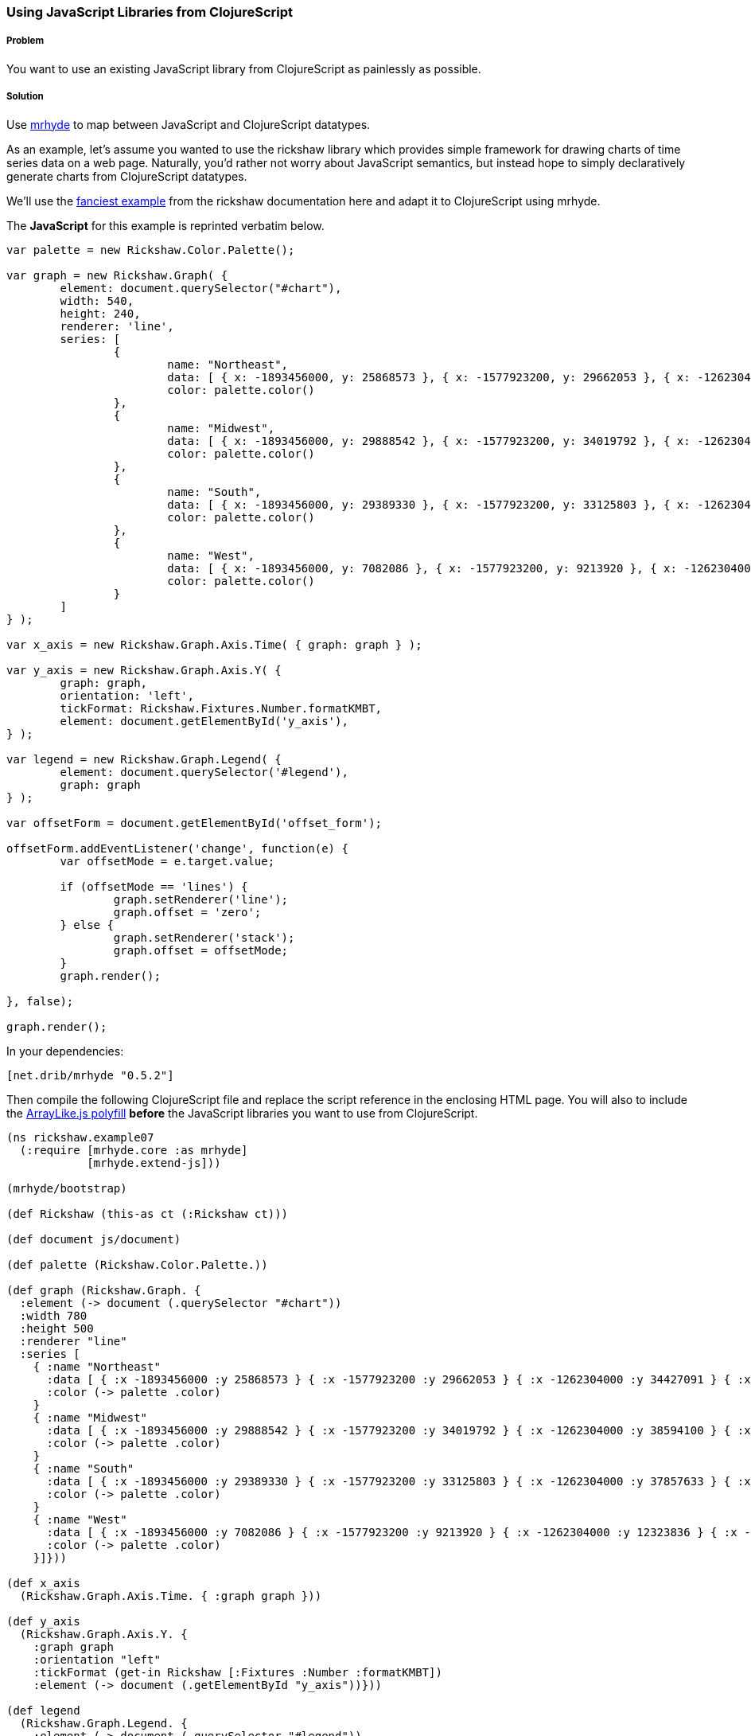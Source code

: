 ////
:Author: Tom White
:Email: tom@sixdozen.com
////


=== Using JavaScript Libraries from ClojureScript

===== Problem

You want to use an existing JavaScript library from ClojureScript as painlessly as possible.

===== Solution

Use https://github.com/dribnet/mrhyde[mrhyde] to map between JavaScript and ClojureScript datatypes.

As an example, let's assume you wanted to use the rickshaw library which provides simple framework
for drawing charts of time series data on a web page. Naturally, you'd rather not worry about JavaScript
semantics, but instead hope to simply declaratively generate charts from ClojureScript datatypes.

We'll use the 
http://code.shutterstock.com/rickshaw/tutorial/introduction.html#example_07[fanciest example] from
the rickshaw documentation here and adapt it to ClojureScript using mrhyde.

The *JavaScript* for this example is reprinted verbatim below.

[source, javascript]
----
var palette = new Rickshaw.Color.Palette();

var graph = new Rickshaw.Graph( {
        element: document.querySelector("#chart"),
        width: 540,
        height: 240,
        renderer: 'line',
        series: [
                {
                        name: "Northeast",
                        data: [ { x: -1893456000, y: 25868573 }, { x: -1577923200, y: 29662053 }, { x: -1262304000, y: 34427091 }, { x: -946771200, y: 35976777 }, { x: -631152000, y: 39477986 }, { x: -315619200, y: 44677819 }, { x: 0, y: 49040703 }, { x: 315532800, y: 49135283 }, { x: 631152000, y: 50809229 }, { x: 946684800, y: 53594378 }, { x: 1262304000, y: 55317240 } ],
                        color: palette.color()
                },
                {
                        name: "Midwest",
                        data: [ { x: -1893456000, y: 29888542 }, { x: -1577923200, y: 34019792 }, { x: -1262304000, y: 38594100 }, { x: -946771200, y: 40143332 }, { x: -631152000, y: 44460762 }, { x: -315619200, y: 51619139 }, { x: 0, y: 56571663 }, { x: 315532800, y: 58865670 }, { x: 631152000, y: 59668632 }, { x: 946684800, y: 64392776 }, { x: 1262304000, y: 66927001 } ],
                        color: palette.color()
                },
                {
                        name: "South",
                        data: [ { x: -1893456000, y: 29389330 }, { x: -1577923200, y: 33125803 }, { x: -1262304000, y: 37857633 }, { x: -946771200, y: 41665901 }, { x: -631152000, y: 47197088 }, { x: -315619200, y: 54973113 }, { x: 0, y: 62795367 }, { x: 315532800, y: 75372362 }, { x: 631152000, y: 85445930 }, { x: 946684800, y: 100236820 }, { x: 1262304000, y: 114555744 } ],
                        color: palette.color()
                },
                {
                        name: "West",
                        data: [ { x: -1893456000, y: 7082086 }, { x: -1577923200, y: 9213920 }, { x: -1262304000, y: 12323836 }, { x: -946771200, y: 14379119 }, { x: -631152000, y: 20189962 }, { x: -315619200, y: 28053104 }, { x: 0, y: 34804193 }, { x: 315532800, y: 43172490 }, { x: 631152000, y: 52786082 }, { x: 946684800, y: 63197932 }, { x: 1262304000, y: 71945553 } ],
                        color: palette.color()
                }
        ]
} );

var x_axis = new Rickshaw.Graph.Axis.Time( { graph: graph } );

var y_axis = new Rickshaw.Graph.Axis.Y( {
        graph: graph,
        orientation: 'left',
        tickFormat: Rickshaw.Fixtures.Number.formatKMBT,
        element: document.getElementById('y_axis'),
} );

var legend = new Rickshaw.Graph.Legend( {
        element: document.querySelector('#legend'),
        graph: graph
} );

var offsetForm = document.getElementById('offset_form');

offsetForm.addEventListener('change', function(e) {
        var offsetMode = e.target.value;

        if (offsetMode == 'lines') {
                graph.setRenderer('line');
                graph.offset = 'zero';
        } else {
                graph.setRenderer('stack');
                graph.offset = offsetMode;
        }       
        graph.render();

}, false);

graph.render();
----

In your dependencies:

[source, clojure]
----
[net.drib/mrhyde "0.5.2"]
----

Then compile the following ClojureScript file and replace the script reference in the enclosing HTML page.
You will also to include the https://github.com/dribnet/ArrayLike.js[ArrayLike.js polyfill] *before* the JavaScript libraries you want to use from
ClojureScript.

[source,clojure]
----
(ns rickshaw.example07
  (:require [mrhyde.core :as mrhyde]
            [mrhyde.extend-js]))

(mrhyde/bootstrap)

(def Rickshaw (this-as ct (:Rickshaw ct)))

(def document js/document)

(def palette (Rickshaw.Color.Palette.))

(def graph (Rickshaw.Graph. {
  :element (-> document (.querySelector "#chart"))
  :width 780
  :height 500
  :renderer "line"
  :series [
    { :name "Northeast"
      :data [ { :x -1893456000 :y 25868573 } { :x -1577923200 :y 29662053 } { :x -1262304000 :y 34427091 } { :x -946771200 :y 35976777 } { :x -631152000 :y 39477986 } { :x -315619200 :y 44677819 } { :x 0 :y 49040703 } { :x 315532800 :y 49135283 } { :x 631152000 :y 50809229 } { :x 946684800 :y 53594378 } { :x 1262304000 :y 55317240 } ]
      :color (-> palette .color)
    }
    { :name "Midwest"
      :data [ { :x -1893456000 :y 29888542 } { :x -1577923200 :y 34019792 } { :x -1262304000 :y 38594100 } { :x -946771200 :y 40143332 } { :x -631152000 :y 44460762 } { :x -315619200 :y 51619139 } { :x 0 :y 56571663 } { :x 315532800 :y 58865670 } { :x 631152000 :y 59668632 } { :x 946684800 :y 64392776 } { :x 1262304000 :y 66927001 } ]
      :color (-> palette .color)
    }
    { :name "South"
      :data [ { :x -1893456000 :y 29389330 } { :x -1577923200 :y 33125803 } { :x -1262304000 :y 37857633 } { :x -946771200 :y 41665901 } { :x -631152000 :y 47197088 } { :x -315619200 :y 54973113 } { :x 0 :y 62795367 } { :x 315532800 :y 75372362 } { :x 631152000 :y 85445930 } { :x 946684800 :y 100236820 } { :x 1262304000 :y 114555744 } ]
      :color (-> palette .color)
    }
    { :name "West"
      :data [ { :x -1893456000 :y 7082086 } { :x -1577923200 :y 9213920 } { :x -1262304000 :y 12323836 } { :x -946771200 :y 14379119 } { :x -631152000 :y 20189962 } { :x -315619200 :y 28053104 } { :x 0 :y 34804193 } { :x 315532800 :y 43172490 } { :x 631152000 :y 52786082 } { :x 946684800 :y 63197932 } { :x 1262304000 :y 71945553 } ]
      :color (-> palette .color)
    }]}))

(def x_axis
  (Rickshaw.Graph.Axis.Time. { :graph graph }))

(def y_axis
  (Rickshaw.Graph.Axis.Y. {
    :graph graph
    :orientation "left"
    :tickFormat (get-in Rickshaw [:Fixtures :Number :formatKMBT])
    :element (-> document (.getElementById "y_axis"))}))

(def legend
  (Rickshaw.Graph.Legend. {
    :element (-> document (.querySelector "#legend"))
    :graph graph}))

(def offsetForm 
  (-> document (.getElementById "offset_form")))

(-> offsetForm (.addEventListener "change" (fn [e]
  (let [offsetMode (get-in e [:target :value])]
    (if (= offsetMode "lines") 
      (do
        (-> graph (.setRenderer "line"))
        (assoc! graph :offset "zero"))
      ; else
      (do
        (-> graph (.setRenderer "stack"))
        (assoc! graph :offset offsetMode))))
  (-> graph (.render))) false))

(-> graph .render)
----

http://s.trokes.org/dribnet/6209254[See it running live here]

===== Discussion

mrhyde is a library that modifies the core ClojureScript datatypes so that JavaScript
libraries can use them natively. After running the bootstrap method,
ClojureScript vectors can be accessed from JavaScript
as if they were native JavaScript arrays, and ClojureScript maps can be accessed
from JavaScript as if they were native JavaScript objects. Though this adds some
overhead to ClojureScript datatype creation, it can greatly simplify many
interop scenarios.

So for example in the line

[source, clojure]
----
(Rickshaw.Graph.Axis.Time. { :graph graph })
----

we are passing a native ClojureScript map to a Rickshaw constructor
which expects a JavaScript object. Elsewhere we have more complicated
datatypes such as a map containing a vector containing a map which are
handed directly to Rickshaw functions which interpret the data as
an object containing an array containing an object.

Additionally by also requiring mrhyde.extend-js (taken nearly directly from
http://keminglabs.com/blog/angular-cljs-mobile-weather-app/[Kevin Lynagh's project])
we get interop in the other
direction, allowing ClojureScript to access JavaScript object more idomatically.

In this example it means we can replace the following two interop heavy lines of code:

[source, clojure]
----
(-> Rickshaw .-Fixtures .-Number .-formatKMBT)
;...
(aset graph "offset" offsetMode)
----

with the much more clojure idomatic

[source, clojure]
----
(get-in Rickshaw [:Fixtures :Number :formatKMBT])
;...
(assoc! graph :offset offsetMode)
----

TIP: When adapting a JavaScript example like this, you don't have to do it all at once. Start with a working
JavaScript example and then start replacing it bottom to top with ClojureScript that references the JavaScript
objects directly. When you have replaced the entire JavaScript source, you'll be ready to make
similar ClojureScript examples from scratch.

===== See Also

* tbd
